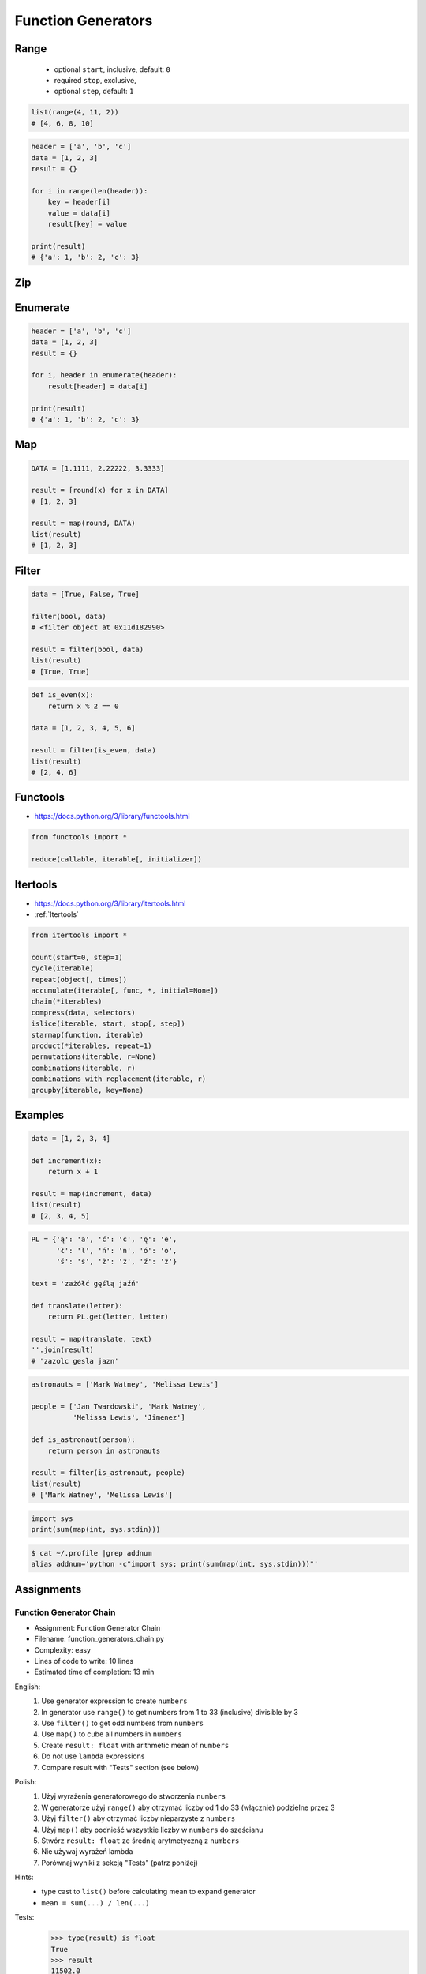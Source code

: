 .. _Function Generators:

*******************
Function Generators
*******************


Range
=====
.. highlights::
    * optional ``start``, inclusive, default: ``0``
    * required ``stop``, exclusive,
    * optional ``step``, default: ``1``

.. code-block:: python
    :caption: ``range()`` syntax

    range([start], <stop>, [step])

.. code-block:: python
    :caption: ``range()`` definition

    range(0,3)
    # range(0, 3)

    list(range(0,3))
    # [0, 1, 2]

    tuple(range(0,3))
    # (0, 1, 2)

    set(range(0,3))
    # {0, 1, 2}

    frozenset(range(0,3))
    # frozenset({0, 1, 2})

.. code-block:: python

    list(range(4, 11, 2))
    # [4, 6, 8, 10]

.. code-block:: python

    header = ['a', 'b', 'c']
    data = [1, 2, 3]
    result = {}

    for i in range(len(header)):
        key = header[i]
        value = data[i]
        result[key] = value

    print(result)
    # {'a': 1, 'b': 2, 'c': 3}


Zip
===
.. code-block:: python
    :caption: ``zip()`` syntax

    zip(<sequence>, <sequence>, ...)

.. code-block:: python
    :caption: ``zip()`` definition

    header = ['a', 'b', 'c']
    data = [1, 2, 3]

    zip(header, data)
    # <zip object at 0x11cf54b90>

    list(zip(header, data))
    # [('a', 1), ('b', 2), ('c', 3)]

    tuple(zip(header, data))
    # (('a', 1), ('b', 2), ('c', 3))

    set(zip(header, data))
    # {('b', 2), ('a', 1), ('c', 3)}

    frozenset(zip(header, data))
    # frozenset({('b', 2), ('a', 1), ('c', 3)})

    dict(zip(header, data))
    # {'a': 1, 'b': 2, 'c': 3}

.. code-block:: python
    :caption: ``zip()`` adjust to shortest sequence

    header = ['a', 'b', 'c']
    data = [1, 2, 3, 4, 5, 6]

    result = zip(header, data)

    print(list(result))
    # [('a', 1), ('b', 2), ('c', 3)]

.. code-block:: python
    :caption: ``zip()`` examples

    header = ['a', 'b', 'c']
    data = [1, 2, 3]
    row = [77, 88, 99]

    result = [(h,d,r) for h,d,r in zip(header, data, row)]

    print(result)
    # [('a', 1, 77), ('b', 2, 88), ('c', 3, 99)]


Enumerate
=========
.. code-block:: python
    :caption: ``enumerate()`` syntax

    enumerate(<sequence>)

.. code-block:: python
    :caption: ``enumerate()`` definition

    header = ['a', 'b', 'c']

    list(enumerate(header))
    # [(0, 'a'), (1, 'b'), (2, 'c')]

    dict(enumerate(header))
    # {0: 'a', 1: 'b', 2: 'c'}

    dict((v,k) for k,v in enumerate(data))
    # {'a': 0, 'b': 1, 'c': 2}

    {v:k for k,v in enumerate(data, start=5)}
    # {'a': 5, 'b': 6, 'c': 7}

.. code-block:: python
    :caption: ``enumerate()`` example

    header = ['a', 'b', 'c']
    data = [1, 2, 3]
    result = {}

    for i, _ in enumerate(header):
        key = header[i]
        value = data[i]
        result[key] = value

    print(result)
    # {'a': 1, 'b': 2, 'c': 3}

.. code-block:: python

    header = ['a', 'b', 'c']
    data = [1, 2, 3]
    result = {}

    for i, header in enumerate(header):
        result[header] = data[i]

    print(result)
    # {'a': 1, 'b': 2, 'c': 3}


Map
===
.. code-block:: python
    :caption: ``map()`` syntax

    map(<callable>, <sequence>)

.. code-block:: python
    :caption: ``map()`` definition

    data = [1, 2, 3]

    map(float, data)
    # <map object at 0x11d15a190>

    list(map(float, data))
    # [1.0, 2.0, 3.0]

    tuple(map(float, data))
    # (1.0, 2.0, 3.0)

    set(map(float, data))
    # {1.0, 2.0, 3.0}

    frozenset(map(float, data))
    # frozenset({1.0, 2.0, 3.0})

.. code-block:: python

    DATA = [1.1111, 2.22222, 3.3333]

    result = [round(x) for x in DATA]
    # [1, 2, 3]

    result = map(round, DATA)
    list(result)
    # [1, 2, 3]


.. code-block:: python
    :caption: ``map()`` examples

    def square(x):
        return x ** 2

    data = [1, 2, 3]

    result = map(square, data)
    list(result)
    # [1, 4, 9]


Filter
======
.. code-block:: python
    :caption: ``filter()`` syntax

    filter(<callable>, <sequence>)

.. code-block:: python

    data = [True, False, True]

    filter(bool, data)
    # <filter object at 0x11d182990>

    result = filter(bool, data)
    list(result)
    # [True, True]

.. code-block:: python
    :caption: ``filter()`` example

    def is_even(x):
        if x % 2 == 0:
            return True
        else:
            return False

    data = [1, 2, 3, 4, 5, 6]

    result = filter(is_even, data)
    list(result)
    # [2, 4, 6]

.. code-block:: python

    def is_even(x):
        return x % 2 == 0

    data = [1, 2, 3, 4, 5, 6]

    result = filter(is_even, data)
    list(result)
    # [2, 4, 6]


Functools
=========
* https://docs.python.org/3/library/functools.html

.. code-block:: python

    from functools import *

    reduce(callable, iterable[, initializer])


Itertools
=========
* https://docs.python.org/3/library/itertools.html
* :ref:`Itertools`

.. code-block:: python

    from itertools import *

    count(start=0, step=1)
    cycle(iterable)
    repeat(object[, times])
    accumulate(iterable[, func, *, initial=None])
    chain(*iterables)
    compress(data, selectors)
    islice(iterable, start, stop[, step])
    starmap(function, iterable)
    product(*iterables, repeat=1)
    permutations(iterable, r=None)
    combinations(iterable, r)
    combinations_with_replacement(iterable, r)
    groupby(iterable, key=None)


Examples
========
.. code-block:: python

    data = [1, 2, 3, 4]

    def increment(x):
        return x + 1

    result = map(increment, data)
    list(result)
    # [2, 3, 4, 5]

.. code-block:: python

    PL = {'ą': 'a', 'ć': 'c', 'ę': 'e',
          'ł': 'l', 'ń': 'n', 'ó': 'o',
          'ś': 's', 'ż': 'z', 'ź': 'z'}

    text = 'zażółć gęślą jaźń'

    def translate(letter):
        return PL.get(letter, letter)

    result = map(translate, text)
    ''.join(result)
    # 'zazolc gesla jazn'

.. code-block:: python
    :caption: ``filter()`` example

    def adult(person):
        return person['age'] >= 21:

    people = [
        {'age': 21, 'name': 'Jan Twardowski'},
        {'age': 25, 'name': 'Mark Watney'},
        {'age': 18, 'name': 'Melissa Lewis'}]

    result = filter(adult, people)
    list(result)
    # [{'age': 21, 'name': 'Jan Twardowski'},
    #  {'age': 25, 'name': 'Mark Watney'}]

.. code-block:: python
    :caption: ``filter()`` example

    def astronaut(person):
        return person['is_astronaut']

    people = [
        {'is_astronaut': False, 'name': 'Jan Twardowski'},
        {'is_astronaut': True, 'name': 'Mark Watney'},
        {'is_astronaut': True, 'name': 'Melissa Lewis'}]

    result = filter(astronaut, people)
    list(result)
    # [{'is_astronaut': True, 'name': 'Mark Watney'},
    #  {'is_astronaut': True, 'name': 'Melissa Lewis'}]

.. code-block:: python

    astronauts = ['Mark Watney', 'Melissa Lewis']

    people = ['Jan Twardowski', 'Mark Watney',
              'Melissa Lewis', 'Jimenez']

    def is_astronaut(person):
        return person in astronauts

    result = filter(is_astronaut, people)
    list(result)
    # ['Mark Watney', 'Melissa Lewis']

.. code-block:: python

    import sys
    print(sum(map(int, sys.stdin)))

.. code-block:: console

    $ cat ~/.profile |grep addnum
    alias addnum='python -c"import sys; print(sum(map(int, sys.stdin)))"'


Assignments
===========

Function Generator Chain
------------------------
* Assignment: Function Generator Chain
* Filename: function_generators_chain.py
* Complexity: easy
* Lines of code to write: 10 lines
* Estimated time of completion: 13 min

English:
    #. Use generator expression to create ``numbers``
    #. In generator use ``range()`` to get numbers from 1 to 33 (inclusive) divisible by 3
    #. Use ``filter()`` to get odd numbers from ``numbers``
    #. Use ``map()`` to cube all numbers in ``numbers``
    #. Create ``result: float`` with arithmetic mean of ``numbers``
    #. Do not use ``lambda`` expressions
    #. Compare result with "Tests" section (see below)

Polish:
    #. Użyj wyrażenia generatorowego do stworzenia ``numbers``
    #. W generatorze użyj ``range()`` aby otrzymać liczby od 1 do 33 (włącznie) podzielne przez 3
    #. Użyj ``filter()`` aby otrzymać liczby nieparzyste z ``numbers``
    #. Użyj ``map()`` aby podnieść wszystkie liczby w ``numbers`` do sześcianu
    #. Stwórz ``result: float`` ze średnią arytmetyczną z ``numbers``
    #. Nie używaj wyrażeń lambda
    #. Porównaj wyniki z sekcją "Tests" (patrz poniżej)

Hints:
    * type cast to ``list()`` before calculating mean to expand generator
    * ``mean = sum(...) / len(...)``

Tests:
    >>> type(result) is float
    True
    >>> result
    11502.0

